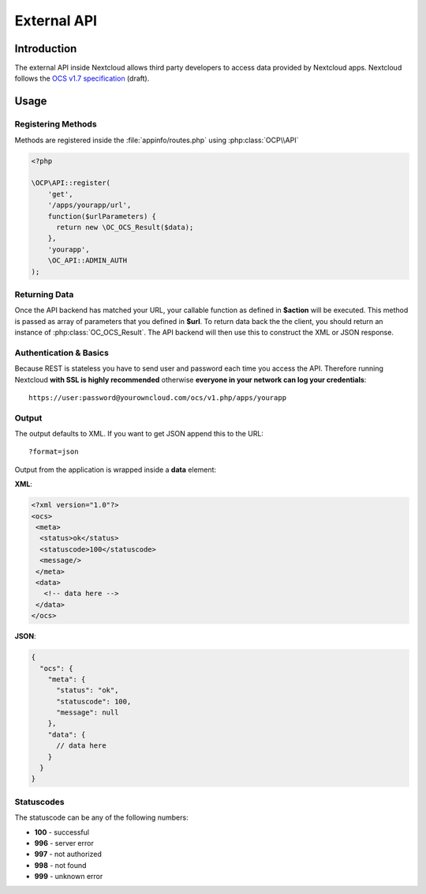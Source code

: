 External API
============

.. sectionauthor:: Tom Needham <tom@owncloud.com>

Introduction
------------
The external API inside Nextcloud allows third party developers to access data
provided by Nextcloud apps. Nextcloud follows the `OCS v1.7
specification <http://www.freedesktop.org/wiki/Specifications/open-collaboration-services-1.7>`_ (draft).

Usage
-----

Registering Methods
~~~~~~~~~~~~~~~~~~~
Methods are registered inside the :file:`appinfo/routes.php` using :php:class:`OCP\\API`

.. code-block:: php

  <?php

  \OCP\API::register(
      'get', 
      '/apps/yourapp/url', 
      function($urlParameters) {
      	return new \OC_OCS_Result($data);
      },
      'yourapp', 
      \OC_API::ADMIN_AUTH
  );

Returning Data
~~~~~~~~~~~~~~
Once the API backend has matched your URL, your callable function as defined in
**$action** will be executed. This method is passed as array of parameters that you defined in **$url**. To return data back the the client, you should return an instance of :php:class:`OC_OCS_Result`. The API backend will then use this to construct the XML or JSON response.

Authentication & Basics
~~~~~~~~~~~~~~~~~~~~~~~
Because REST is stateless you have to send user and password each time you access the API. Therefore running Nextcloud **with SSL is highly recommended** otherwise **everyone in your network can log your credentials**::

    https://user:password@yourowncloud.com/ocs/v1.php/apps/yourapp


Output
~~~~~~
The output defaults to XML. If you want to get JSON append this to the URL::
    
    ?format=json

Output from the application is wrapped inside a **data** element:

**XML**:

.. code-block:: xml

    <?xml version="1.0"?>
    <ocs>
     <meta>
      <status>ok</status>
      <statuscode>100</statuscode>
      <message/>
     </meta>
     <data>
       <!-- data here -->
     </data>
    </ocs>


**JSON**:

.. code-block:: js

    {
      "ocs": {
        "meta": {
          "status": "ok",
          "statuscode": 100,
          "message": null
        },
        "data": {
          // data here
        }
      }
    }

Statuscodes
~~~~~~~~~~~
The statuscode can be any of the following numbers:

* **100** - successful
* **996** - server error
* **997** - not authorized
* **998** - not found
* **999** - unknown error
